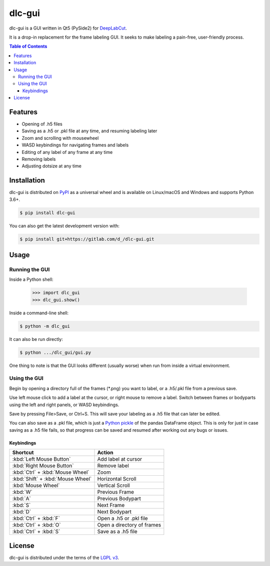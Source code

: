 dlc-gui
#######

dlc-gui is a GUI written in Qt5 (PySide2) for
`DeepLabCut <https://github.com/AlexEMG/DeepLabCut>`_.

It is a drop-in replacement for the frame labeling GUI.
It seeks to make labeling a pain-free, user-friendly process.

.. image:: https://gitlab.com/d_/dlc-gui/raw/master/screenshot.png
   :width: 75%
   :align: center

.. contents:: **Table of Contents**
    :backlinks: none

Features
========

* Opening of .h5 files
* Saving as a .h5 or .pkl file at any time, and resuming labeling later
* Zoom and scrolling with mousewheel
* WASD keybindings for navigating frames and labels
* Editing of any label of any frame at any time
* Removing labels
* Adjusting dotsize at any time


Installation
============

dlc-gui is distributed on `PyPI <https://pypi.org>`_ as a universal
wheel and is available on Linux/macOS and Windows and supports
Python 3.6+.

.. code-block:: bash

      $ pip install dlc-gui

You can also get the latest development version with:

.. code-block:: bash

      $ pip install git+https://gitlab.com/d_/dlc-gui.git


Usage
=====

Running the GUI
---------------

Inside a Python shell:

   >>> import dlc_gui
   >>> dlc_gui.show()

Inside a command-line shell:

.. code-block:: bash

      $ python -m dlc_gui

It can also be run directly:

.. code-block:: bash

      $ python .../dlc_gui/gui.py

One thing to note is that the GUI looks different (usually worse) when run from inside a virtual environment.

Using the GUI
-------------


Begin by opening a directory full of the frames (\*.png) you want to label, or a .h5/.pkl file from a previous save.

Use left mouse click to add a label at the cursor, or right mouse to remove a label. Switch between frames or bodyparts using the left and right panels, or WASD keybindings.

Save by pressing File>Save, or Ctrl+S. This will save your labeling as a .h5 file that can later be edited.

You can also save as a .pkl file, which is just a `Python pickle <https://docs.python.org/3/library/pickle.html>`_ of the pandas DataFrame object. This is only for just in case saving as a .h5 file fails, so that progress can be saved and resumed after working out any bugs or issues.

Keybindings
~~~~~~~~~~~
+---------------------------------+-------------------------+
|Shortcut                         |Action                   |
+=================================+=========================+
|:kbd:`Left Mouse Button`         |Add label at cursor      |
+---------------------------------+-------------------------+
|:kbd:`Right Mouse Button`        |Remove label             |
+---------------------------------+-------------------------+
|:kbd:`Ctrl` + :kbd:`Mouse Wheel` |Zoom                     |
+---------------------------------+-------------------------+
|:kbd:`Shift` + :kbd:`Mouse Wheel`|Horizontal Scroll        |
+---------------------------------+-------------------------+
|:kbd:`Mouse Wheel`               |Vertical Scroll          |
+---------------------------------+-------------------------+
|:kbd:`W`                         |Previous Frame           |
+---------------------------------+-------------------------+
|:kbd:`A`                         |Previous Bodypart        |
+---------------------------------+-------------------------+
|:kbd:`S`                         |Next Frame               |
+---------------------------------+-------------------------+
|:kbd:`D`                         |Next Bodypart            |
+---------------------------------+-------------------------+
|:kbd:`Ctrl` + :kbd:`F`           |Open a .h5 or .pkl file  |
+---------------------------------+-------------------------+
|:kbd:`Ctrl` + :kbd:`O`           |Open a directory of      |
|                                 |frames                   |
+---------------------------------+-------------------------+
|:kbd:`Ctrl` + :kbd:`S`           |Save as a .h5 file       |
+---------------------------------+-------------------------+


License
=======

dlc-gui is distributed under the terms of the
`LGPL v3 <https://choosealicense.com/licenses/lgpl-3.0>`_.
